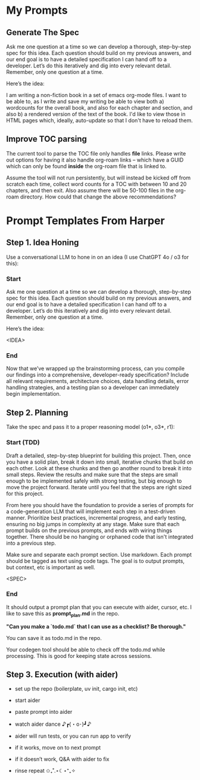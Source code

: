 
* My Prompts

** Generate The Spec
Ask me one question at a time so we can develop a thorough, step-by-step spec for this idea. Each question should build on my previous answers, and our end goal is to have a detailed specification I can hand off to a developer. Let’s do this iteratively and dig into every relevant detail. Remember, only one question at a time.

Here’s the idea:

I am writing a non-fiction book in a set of emacs org-mode files. I want to be able to, as I write and save my writing be able to view both a) wordcounts for the overall book, and also for each chapter and section, and also b) a rendered version of the text of the book. I'd like to view those in HTML pages which, ideally, auto-update so that I don't have to reload them.

** Improve TOC parsing
The current tool to parse the TOC file only handles *file* links. Please write out options for having it also handle org-roam links -- which have a GUID which can only be found *inside* the org-roam file that is linked to.

Assume the tool will not run persistently, but will instead be kicked off from scratch each time, collect word counts for a TOC with between 10 and 20 chapters, and then exit. Also assume there will be 50-100 files in the org-roam directory. How could that change the above recommendations?
* Prompt Templates From Harper
** Step 1. Idea Honing
Use a conversational LLM to hone in on an idea (I use ChatGPT 4o / o3 for this):

*** Start
Ask me one question at a time so we can develop a thorough, step-by-step spec for this idea. Each question should build on my previous answers, and our end goal is to have a detailed specification I can hand off to a developer. Let’s do this iteratively and dig into every relevant detail. Remember, only one question at a time.

Here’s the idea:

<IDEA>
*** End
Now that we’ve wrapped up the brainstorming process, can you compile our findings into a comprehensive, developer-ready specification? Include all relevant requirements, architecture choices, data handling details, error handling strategies, and a testing plan so a developer can immediately begin implementation.
** Step 2. Planning

Take the spec and pass it to a proper reasoning model (o1*, o3*, r1):

*** Start (TDD)
Draft a detailed, step-by-step blueprint for building this project. Then, once you have a solid plan, break it down into small, iterative chunks that build on each other. Look at these chunks and then go another round to break it into small steps. Review the results and make sure that the steps are small enough to be implemented safely with strong testing, but big enough to move the project forward. Iterate until you feel that the steps are right sized for this project.

From here you should have the foundation to provide a series of prompts for a code-generation LLM that will implement each step in a test-driven manner. Prioritize best practices, incremental progress, and early testing, ensuring no big jumps in complexity at any stage. Make sure that each prompt builds on the previous prompts, and ends with wiring things together. There should be no hanging or orphaned code that isn't integrated into a previous step.

Make sure and separate each prompt section. Use markdown. Each prompt should be tagged as text using code tags. The goal is to output prompts, but context, etc is important as well.

<SPEC>
*** End
It should output a prompt plan that you can execute with aider, cursor, etc. I like to save this as *prompt_plan.md* in the repo.

*"Can you make a `todo.md` that I can use as a checklist? Be thorough."*

You can save it as todo.md in the repo.

Your codegen tool should be able to check off the todo.md while processing. This is good for keeping state across sessions.

** Step 3. Execution (with aider)

 - set up the repo (boilerplate, uv init, cargo init, etc)

 - start aider

 - paste prompt into aider

 - watch aider dance ♪┏(・o･)┛♪

 - aider will run tests, or you can run app to verify

 - if it works, move on to next prompt

 - if it doesn’t work, Q&A with aider to fix

 - rinse repeat ✩₊˚.⋆☾⋆⁺₊✧

